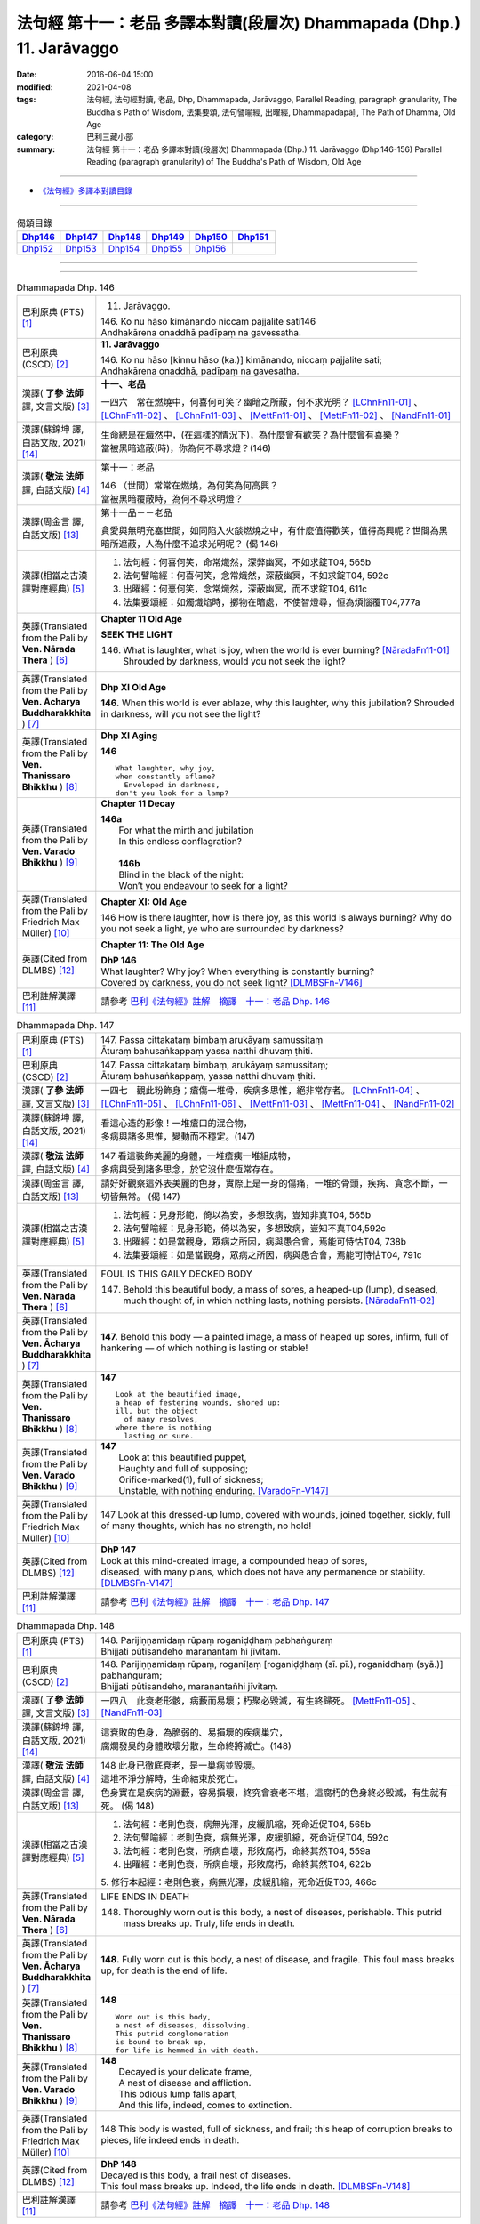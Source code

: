 ======================================================================
法句經 第十一：老品 多譯本對讀(段層次) Dhammapada (Dhp.) 11. Jarāvaggo
======================================================================

:date: 2016-06-04 15:00
:modified: 2021-04-08
:tags: 法句經, 法句經對讀, 老品, Dhp, Dhammapada, Jarāvaggo, 
       Parallel Reading, paragraph granularity, The Buddha's Path of Wisdom,
       法集要頌, 法句譬喻經, 出曜經, Dhammapadapāḷi, The Path of Dhamma, Old Age
:category: 巴利三藏小部
:summary: 法句經 第十一：老品 多譯本對讀(段層次) Dhammapada (Dhp.) 11. Jarāvaggo
          (Dhp.146-156)
          Parallel Reading (paragraph granularity) of The Buddha's Path of Wisdom, Old Age

--------------

- `《法句經》多譯本對讀目錄 <{filename}dhp-contrast-reading%zh.rst>`__

--------------

.. list-table:: 偈頌目錄
   :widths: 2 2 2 2 2 2
   :header-rows: 1

   * - Dhp146_
     - Dhp147_
     - Dhp148_
     - Dhp149_
     - Dhp150_
     - Dhp151_

   * - Dhp152_
     - Dhp153_
     - Dhp154_
     - Dhp155_
     - Dhp156_
     - 

--------------

.. raw:: html 

  本對讀包含下列數個版本，請自行勾選欲對讀之版本
  （感恩 <strong><a href="https://siongui.github.io/zh/pages/siong-ui-te.html">Siong-Ui Te 師兄</a></strong>
  提供程式支援）：
  
  <div id="option-contrast-reading"></div>

--------------

.. _Dhp146:

.. list-table:: Dhammapada Dhp. 146
   :widths: 15 75
   :header-rows: 0
   :class: contrast-reading-table

   * - 巴利原典 (PTS) [1]_
     - 11. Jarāvaggo. 
 
       | 146.  Ko nu hāso kimānando niccaṃ pajjalite sati146
       | Andhakārena onaddhā padīpaṃ na gavessatha. 

   * - 巴利原典 (CSCD) [2]_
     - **11. Jarāvaggo**

       | 146. Ko  nu hāso [kinnu hāso (ka.)] kimānando, niccaṃ pajjalite sati;
       | Andhakārena onaddhā, padīpaṃ na gavesatha.

   * - 漢譯( **了參 法師** 譯, 文言文版) [3]_
     - **十一、老品**

       一四六　常在燃燒中，何喜何可笑？幽暗之所蔽，何不求光明？ [LChnFn11-01]_ 、 [LChnFn11-02]_ 、 [LChnFn11-03]_ 、 [MettFn11-01]_ 、 [MettFn11-02]_ 、 [NandFn11-01]_

   * - 漢譯(蘇錦坤 譯, 白話文版, 2021) [14]_
     - | 生命總是在熾然中，(在這樣的情況下)，為什麼會有歡笑？為什麼會有喜樂？
       | 當被黑暗遮蔽(時)，你為何不尋求燈？(146)

   * - 漢譯( **敬法 法師** 譯, 白話文版) [4]_
     - 第十一：老品

       | 146 （世間）常常在燃燒，為何笑為何高興？
       | 當被黑暗覆蔽時，為何不尋求明燈？

   * - 漢譯(周金言 譯, 白話文版) [13]_
     - 第十一品－－老品

       貪愛與無明充塞世間，如同陷入火燄燃燒之中，有什麼值得歡笑，值得高興呢？世間為黑暗所遮蔽，人為什麼不追求光明呢？ (偈 146)

   * - 漢譯(相當之古漢譯對應經典) [5]_
     - 1. 法句經：何喜何笑，命常熾然，深弊幽冥，不如求錠T04, 565b
       2. 法句譬喻經：何喜何笑，念常熾然，深蔽幽冥，不如求錠T04, 592c
       3. 出曜經：何憙何笑，念常熾然，深蔽幽冥，而不求錠T04, 611c
       4. 法集要頌經：如燭熾焰時，擲物在暗處，不使智燈尋，恒為煩惱覆T04,777a

   * - 英譯(Translated from the Pali by **Ven. Nārada Thera** ) [6]_
     - **Chapter 11 Old Age**

       **SEEK THE LIGHT**

       146. What is laughter, what is joy, when the world is ever burning? [NāradaFn11-01]_ Shrouded by darkness, would you not seek the light?

   * - 英譯(Translated from the Pali by **Ven. Ācharya Buddharakkhita** ) [7]_
     - **Dhp XI Old Age**

       **146.** When this world is ever ablaze, why this laughter, why this jubilation? Shrouded in darkness, will you not see the light?

   * - 英譯(Translated from the Pali by **Ven. Thanissaro Bhikkhu** ) [8]_
     - **Dhp XI  Aging**
       
       **146** 
       ::
              
          What laughter, why joy,   
          when constantly aflame?   
            Enveloped in darkness,  
          don't you look for a lamp?

   * - 英譯(Translated from the Pali by **Ven. Varado Bhikkhu** ) [9]_
     - **Chapter 11 Decay**

       | **146a** 
       |  For what the mirth and jubilation 
       |  In this endless conflagration?  
       |
       |  **146b**  
       |  Blind in the black of the night:  
       |  Won’t you endeavour to seek for a light?
     
   * - 英譯(Translated from the Pali by Friedrich Max Müller) [10]_
     - **Chapter XI: Old Age**

       146 How is there laughter, how is there joy, as this world is always burning? Why do you not seek a light, ye who are surrounded by darkness?

   * - 英譯(Cited from DLMBS) [12]_
     - **Chapter 11: The Old Age**

       | **DhP 146** 
       | What laughter? Why joy? When everything is constantly burning? 
       | Covered by darkness, you do not seek light? [DLMBSFn-V146]_

   * - 巴利註解漢譯 [11]_
     - 請參考 `巴利《法句經》註解　摘譯　十一：老品 Dhp. 146 <{filename}../dhA/dhA-chap11%zh.rst#dhp146>`__

.. _Dhp147:

.. list-table:: Dhammapada Dhp. 147
   :widths: 15 75
   :header-rows: 0
   :class: contrast-reading-table

   * - 巴利原典 (PTS) [1]_
     - | 147. Passa cittakataṃ bimbaṃ arukāyaṃ samussitaṃ
       | Āturaṃ bahusaṅkappaṃ yassa natthi dhuvaṃ ṭhiti.

   * - 巴利原典 (CSCD) [2]_
     - | 147. Passa cittakataṃ bimbaṃ, arukāyaṃ samussitaṃ;
       | Āturaṃ bahusaṅkappaṃ, yassa natthi dhuvaṃ ṭhiti.

   * - 漢譯( **了參 法師** 譯, 文言文版) [3]_
     - 一四七　觀此粉飾身；瘡傷一堆骨，疾病多思惟，絕非常存者。 [LChnFn11-04]_ 、 [LChnFn11-05]_ 、 [LChnFn11-06]_ 、 [MettFn11-03]_ 、 [MettFn11-04]_ 、 [NandFn11-02]_

   * - 漢譯(蘇錦坤 譯, 白話文版, 2021) [14]_
     - | 看這心造的形像！一堆瘡口的混合物，
       | 多病與諸多思惟，變動而不穩定。(147)

   * - 漢譯( **敬法 法師** 譯, 白話文版) [4]_
     - | 147 看這裝飾美麗的身體，一堆瘡痍一堆組成物，
       | 多病與受到諸多思念，於它沒什麼恆常存在。

   * - 漢譯(周金言 譯, 白話文版) [13]_
     - 請好好觀察這外表美麗的色身，實際上是一身的傷痛，一堆的骨頭，疾病、貪念不斷，一切皆無常。 (偈 147)

   * - 漢譯(相當之古漢譯對應經典) [5]_
     - 1. 法句經：見身形範，倚以為安，多想致病，豈知非真T04, 565b
       2. 法句譬喻經：見身形範，倚以為安，多想致病，豈知不真T04,592c
       3. 出曜經：如是當觀身，眾病之所因，病與愚合會，焉能可恃怙T04, 738b
       4. 法集要頌經：如是當觀身，眾病之所因，病與愚合會，焉能可恃怙T04, 791c

   * - 英譯(Translated from the Pali by **Ven. Nārada Thera** ) [6]_
     - FOUL IS THIS GAILY DECKED BODY

       147. Behold this beautiful body, a mass of sores, a heaped-up (lump), diseased, much thought of, in which nothing lasts, nothing persists. [NāradaFn11-02]_

   * - 英譯(Translated from the Pali by **Ven. Ācharya Buddharakkhita** ) [7]_
     - **147.** Behold this body — a painted image, a mass of heaped up sores, infirm, full of hankering — of which nothing is lasting or stable!

   * - 英譯(Translated from the Pali by **Ven. Thanissaro Bhikkhu** ) [8]_
     - **147** 
       ::
              
          Look at the beautified image,   
          a heap of festering wounds, shored up:    
          ill, but the object   
            of many resolves, 
          where there is nothing    
            lasting or sure.

   * - 英譯(Translated from the Pali by **Ven. Varado Bhikkhu** ) [9]_
     - | **147** 
       |  Look at this beautified puppet, 
       |  Haughty and full of supposing;  
       |  Orifice-marked(1), full of sickness;  
       |  Unstable, with nothing enduring. [VaradoFn-V147]_
     
   * - 英譯(Translated from the Pali by Friedrich Max Müller) [10]_
     - 147 Look at this dressed-up lump, covered with wounds, joined together, sickly, full of many thoughts, which has no strength, no hold!

   * - 英譯(Cited from DLMBS) [12]_
     - | **DhP 147** 
       | Look at this mind-created image, a compounded heap of sores, 
       | diseased, with many plans, which does not have any permanence or stability. [DLMBSFn-V147]_

   * - 巴利註解漢譯 [11]_
     - 請參考 `巴利《法句經》註解　摘譯　十一：老品 Dhp. 147 <{filename}../dhA/dhA-chap11%zh.rst#dhp147>`__

.. _Dhp148:

.. list-table:: Dhammapada Dhp. 148
   :widths: 15 75
   :header-rows: 0
   :class: contrast-reading-table

   * - 巴利原典 (PTS) [1]_
     - | 148. Parijiṇṇamidaṃ rūpaṃ roganiḍḍhaṃ pabhaṅguraṃ
       | Bhijjati pūtisandeho maraṇantaṃ hi jīvitaṃ. 

   * - 巴利原典 (CSCD) [2]_
     - | 148. Parijiṇṇamidaṃ  rūpaṃ, roganīḷaṃ [roganiḍḍhaṃ (sī. pī.), roganiddhaṃ (syā.)] pabhaṅguraṃ;
       | Bhijjati pūtisandeho, maraṇantañhi jīvitaṃ.

   * - 漢譯( **了參 法師** 譯, 文言文版) [3]_
     - 一四八　此衰老形骸，病藪而易壞；朽聚必毀滅，有生終歸死。 [MettFn11-05]_ 、 [NandFn11-03]_

   * - 漢譯(蘇錦坤 譯, 白話文版, 2021) [14]_
     - | 這衰敗的色身，為脆弱的、易損壞的疾病巢穴，
       | 腐爛發臭的身體敗壞分散，生命終將滅亡。(148)

   * - 漢譯( **敬法 法師** 譯, 白話文版) [4]_
     - | 148 此身已徹底衰老，是一巢病並毀壞。
       | 這堆不淨分解時，生命結束於死亡。

   * - 漢譯(周金言 譯, 白話文版) [13]_
     - 色身實在是疾病的淵藪，容易損壞，終究會衰老不堪，這腐朽的色身終必毀滅，有生就有死。 (偈 148)

   * - 漢譯(相當之古漢譯對應經典) [5]_
     - 1. 法句經：老則色衰，病無光澤，皮緩肌縮，死命近促T04, 565b
       2. 法句譬喻經：老則色衰，病無光澤，皮緩肌縮，死命近促T04, 592c
       3. 法句經：老則色衰，所病自壞，形敗腐朽，命終其然T04, 559a
       4. 出曜經：老則色衰，所病自壞，形敗腐朽，命終其然T04, 622b

       | 5. 修行本起經：老則色衰，病無光澤，皮緩肌縮，死命近促T03, 466c

   * - 英譯(Translated from the Pali by **Ven. Nārada Thera** ) [6]_
     - LIFE ENDS IN DEATH

       148. Thoroughly worn out is this body, a nest of diseases, perishable. This putrid mass breaks up. Truly, life ends in death.

   * - 英譯(Translated from the Pali by **Ven. Ācharya Buddharakkhita** ) [7]_
     - **148.** Fully worn out is this body, a nest of disease, and fragile. This foul mass breaks up, for death is the end of life.

   * - 英譯(Translated from the Pali by **Ven. Thanissaro Bhikkhu** ) [8]_
     - **148** 
       ::
              
          Worn out is this body,    
          a nest of diseases, dissolving.   
          This putrid conglomeration    
          is bound to break up,   
          for life is hemmed in with death.

   * - 英譯(Translated from the Pali by **Ven. Varado Bhikkhu** ) [9]_
     - | **148** 
       |  Decayed is your delicate frame, 
       |  A nest of disease and affliction. 
       |  This odious lump falls apart, 
       |  And this life, indeed, comes to extinction.
     
   * - 英譯(Translated from the Pali by Friedrich Max Müller) [10]_
     - 148 This body is wasted, full of sickness, and frail; this heap of corruption breaks to pieces, life indeed ends in death.

   * - 英譯(Cited from DLMBS) [12]_
     - | **DhP 148** 
       | Decayed is this body, a frail nest of diseases. 
       | This foul mass breaks up. Indeed, the life ends in death. [DLMBSFn-V148]_

   * - 巴利註解漢譯 [11]_
     - 請參考 `巴利《法句經》註解　摘譯　十一：老品 Dhp. 148 <{filename}../dhA/dhA-chap11%zh.rst#dhp148>`__

.. _Dhp149:

.. list-table:: Dhammapada Dhp. 149
   :widths: 15 75
   :header-rows: 0
   :class: contrast-reading-table

   * - 巴利原典 (PTS) [1]_
     - | 149. Yānimāni apatthāni alāpūneva sārade
       | Kāpotakāni aṭṭhīni tāni disvāna kā rati. 

   * - 巴利原典 (CSCD) [2]_
     - | 149. Yānimāni  apatthāni [yānimāni apatthāni (sī. syā. pī.), yānimāni’paviddhāni (?)], alābūneva [alāpūneva (sī. syā. pī.)] sārade;
       | Kāpotakāni aṭṭhīni, tāni disvāna kā rati.

   * - 漢譯( **了參 法師** 譯, 文言文版) [3]_
     - 一四九　猶如葫盧瓜，散棄於秋季，骸骨如鴿色，觀此何可樂？ [NandFn11-04]_

   * - 漢譯(蘇錦坤 譯, 白話文版, 2021) [14]_
     - | 那些鴿色的骨頭，被丟棄如同秋天的葫蘆，
       | 見到這些，有何可愛戀的對象？(149)

   * - 漢譯( **敬法 法師** 譯, 白話文版) [4]_
     - | 149 這些白骨像秋天丟棄的葫蘆，
       | 見到它們又有什麼可喜的呢？

   * - 漢譯(周金言 譯, 白話文版) [13]_
     - 鴿色的人身骸骨，就像秋天散棄在地的葫蘆瓜，所以，何必貪戀色身呢？ (偈 149)

   * - 漢譯(相當之古漢譯對應經典) [5]_
     - 1. 法句經：身死神徒，如御棄車，肉消骨散，身何可怙T04, 565c
       2. 法句譬喻經：身死神徒，如御棄車，肉消骨散，身何可怙T04, 592c
       3. 出曜經：諸有形器，散在諸方，骨色如鴿，斯有何樂T04, 612a
       4. 法集要頌經：人身有形器，棄散在諸方，骸骨如鴿色，觀斯有何樂T04, 777a

   * - 英譯(Translated from the Pali by **Ven. Nārada Thera** ) [6]_
     - WHAT DELIGHT IN SEEING WHITE BONES?

       149. Like gourds cast away in autumn are these dove-hued bones. What pleasure is there in looking at them?

   * - 英譯(Translated from the Pali by **Ven. Ācharya Buddharakkhita** ) [7]_
     - **149.** These dove-colored bones are like gourds that lie scattered about in autumn. Having seen them, how can one seek delight?

   * - 英譯(Translated from the Pali by **Ven. Thanissaro Bhikkhu** ) [8]_
     - **149** 
       ::
              
          On seeing these bones   
            discarded 
          like gourds in the fall,    
            pigeon-gray:  
                   what delight?

   * - 英譯(Translated from the Pali by **Ven. Varado Bhikkhu** ) [9]_
     - | **149** 
       |  Your beloved’s grey bones, long-discarded,  
       |  Like slender white gourds from the harvest: 
       |  You wistfully view them with far-away eyes. 
       |  What is the pleasure in them you descry?
     
   * - 英譯(Translated from the Pali by Friedrich Max Müller) [10]_
     - 149 Those white bones, like gourds thrown away in the autumn, what pleasure is there in looking at them?

   * - 英譯(Cited from DLMBS) [12]_
     - | **DhP 149** 
       | Those gray bones, thrown away like pumpkins in fall. 
       | Seeing them, what love can there be? [DLMBSFn-V149]_

   * - 巴利註解漢譯 [11]_
     - 請參考 `巴利《法句經》註解　摘譯　十一：老品 Dhp. 149 <{filename}../dhA/dhA-chap11%zh.rst#dhp149>`__

.. _Dhp150:

.. list-table:: Dhammapada Dhp. 150
   :widths: 15 75
   :header-rows: 0
   :class: contrast-reading-table

   * - 巴利原典 (PTS) [1]_
     - | 150. Aṭṭhīnaṃ nagaraṃ kataṃ maṃsalohitalepanaṃ
       | Yattha jarā ca maccu ca māno makkho ca ohito.

   * - 巴利原典 (CSCD) [2]_
     - | 150. Aṭṭhīnaṃ nagaraṃ kataṃ, maṃsalohitalepanaṃ;
       | Yattha jarā ca maccu ca, māno makkho ca ohito.

   * - 漢譯( **了參 法師** 譯, 文言文版) [3]_
     - 一五０　此城骨所建，塗以血與肉，儲藏老與死，及慢並虛偽。 [LChnFn11-07]_ 、 [LChnFn11-08]_ 、 [MettFn11-06]_ 、 [MettFn11-07]_

   * - 漢譯(蘇錦坤 譯, 白話文版, 2021) [14]_
     - | 有一座城為骨頭塗上血、肉而建造的，
       | 裡面堆放著老、死、我慢與虛偽。(150)

   * - 漢譯( **敬法 法師** 譯, 白話文版) [4]_
     - | 150 此城以骨建，以血肉包裝；
       | 其中藏老死、我慢與藐視。

   * - 漢譯(周金言 譯, 白話文版) [13]_
     - 此城(色身) 為骨頭搭建而成，並塗上血與肉，其中充滿老死，驕慢與虛偽 [dhp-a-150-note]_ 。 (偈 150)

   * - 漢譯(相當之古漢譯對應經典) [5]_
     - 1. 法句經：身為如城，骨幹肉塗，生至老死，但藏恚慢T04, 565c
       2. 出曜經：骨幹以為城，肉血而塗之，根門盡開張，結賊得縱逸T04, 706b
       3. 法集要頌經：骨幹以為城，肉血而塗飾，門根盡開張，結賊得縱逸T04,785b

       | 4. 根本說一切有部毘奈耶雜事：身城骨牆壁，血肉作塗泥，畫綵貪瞋癡，隨處而莊飾。可惡骨身城，血肉相連合，常被惡知識，內外苦相煎T24, 260b
       | 5. 瑜伽師地論：有城骨為牆，筋肉而塗飾，其中有貪恚，慢覆所任持T30, 383a

   * - 英譯(Translated from the Pali by **Ven. Nārada Thera** ) [6]_
     - THIS BODY IS COMPOSED OF FLESH AND BLOOD

       150. Of bones is (this) city made, plastered with flesh and blood. Herein are stored decay, death, conceit, and detraction.

   * - 英譯(Translated from the Pali by **Ven. Ācharya Buddharakkhita** ) [7]_
     - **150.** This city (body) is built of bones, plastered with flesh and blood; within are decay and death, pride and jealousy.

   * - 英譯(Translated from the Pali by **Ven. Thanissaro Bhikkhu** ) [8]_
     - **150** 
       ::
              
          A city made of bones,   
          plastered over with flesh & blood,    
          whose hidden treasures are:   
            pride & contempt, 
            aging & death.

   * - 英譯(Translated from the Pali by **Ven. Varado Bhikkhu** ) [9]_
     - | **150** 
       |  Of bones is this citadel made;  
       |  With meat and with blood it is swathed; 
       |  Senescence and death wait inside –  
       |  And vilification and pride.
     
   * - 英譯(Translated from the Pali by Friedrich Max Müller) [10]_
     - 150 After a stronghold has been made of the bones, it is covered with flesh and blood, and there dwell in it old age and death, pride and deceit.

   * - 英譯(Cited from DLMBS) [12]_
     - | **DhP 150** 
       | There is a city made of bones, plastered with flesh and blood, 
       | where there are deposited old age, death, conceit and hypocrisy. [DLMBSFn-V150]_

   * - 巴利註解漢譯 [11]_
     - 請參考 `巴利《法句經》註解　摘譯　十一：老品 Dhp. 150 <{filename}../dhA/dhA-chap11%zh.rst#dhp150>`__

.. _Dhp151:

.. list-table:: Dhammapada Dhp. 151
   :widths: 15 75
   :header-rows: 0
   :class: contrast-reading-table

   * - 巴利原典 (PTS) [1]_
     - | 151. Jīranti ve rāja rathā sucittā
       | Atho sarīrampi jaraṃ upeti. 
       | Satañca dhammo na jaraṃ upeti
       | Santo have sabbhi pavedayanti. 

   * - 巴利原典 (CSCD) [2]_
     - | 151. Jīranti ve rājarathā sucittā, atho sarīrampi jaraṃ upeti;
       | Satañca dhammo na jaraṃ upeti, santo have sabbhi pavedayanti.

   * - 漢譯( **了參 法師** 譯, 文言文版) [3]_
     - 一五一　盛飾王車亦必朽，此身老邁當亦爾。唯善人法不老朽，善人傳示於善人。 [LChnFn11-09]_ 、 [MettFn11-08]_ 、 [NandFn11-05]_

   * - 漢譯(蘇錦坤 譯, 白話文版, 2021) [14]_
     - | 華麗的王車會朽壞，身體也會變得衰老，
       | 但是，善人所教的法不會腐朽，(這是)善人互相教導(的法)。(151)

   * - 漢譯( **敬法 法師** 譯, 白話文版) [4]_
     - | 151 莊嚴的王車亦終須損壞，人體也一樣會變得衰老，
       | 然而善人之法不會老化，眾善人的確會互相說示。 [CFFn11-01]_

   * - 漢譯(周金言 譯, 白話文版) [13]_
     - 即使王室華麗的車也會腐朽，色身也難免衰老，而善法永不衰老，聖者 [dhp-a-151-note]_ 如是說 [dhp-a-151-note2]_ 。 (偈 151)

   * - 漢譯(相當之古漢譯對應經典) [5]_
     - 1. 法句經：老則形變，喻如故車，法能除苦，宜以力學T04, 565c
       2. 出曜經：老則形變，喻如故車，法能除苦，宜以力學T04, 620b
       3. 法集要頌經：如囚被繫縛，所欲無能益，亦如朽故車，不久見破壞T04,777c

       | 4. 雜阿含經：王所乘寶車，終歸有朽壞，此身亦復然，遷移會歸老。唯如來正法，無有衰老相，稟斯正法者，永到安隱處T02, 340a
       | 5. 別譯雜阿含經：王車嚴飾盛，莊挍甚奇妙，久故色毀敗，如身必歸老，實法無衰老，展轉相付故T02, 397a
       | 6. 修行本起經：老則形變，喻如故車，法能除苦，宜以力學T03, 466c
       | 7. 菩薩所集論：此王車朽敗，身亦如是朽，真法不朽敗，於己而平均T28, 801c

   * - 英譯(Translated from the Pali by **Ven. Nārada Thera** ) [6]_
     - RIGHTEOUSNESS DOES NOT WEAR AWAY

       151. Even ornamented royal chariots wear out. So too the body reaches old age. But the Dhamma [NāradaFn11-03]_ of the Good grows not old. Thus do the Good reveal it among the Good. [NāradaFn11-04]_ 

   * - 英譯(Translated from the Pali by **Ven. Ācharya Buddharakkhita** ) [7]_
     - **151.** Even gorgeous royal chariots wear out, and indeed this body too wears out. But the Dhamma of the Good does not age; thus the Good make it known to the good.

   * - 英譯(Translated from the Pali by **Ven. Thanissaro Bhikkhu** ) [8]_
     - **151** 
       ::
              
          Even royal chariots   
          well-embellished    
          get run down,   
          and so does the body    
          succumb to old age.   
          But the Dhamma of the good    
          doesn't succumb to old age:   
          the good let the civilized know.

   * - 英譯(Translated from the Pali by **Ven. Varado Bhikkhu** ) [9]_
     - | **151** 
       |  The state royal coaches decay:  
       |  The body to old age approaches. 
       |  The virtue of Dhamma does not waste away; 
       |  The calmed make this known to the righteous.
     
   * - 英譯(Translated from the Pali by Friedrich Max Müller) [10]_
     - 151 The brilliant chariots of kings are destroyed, the body also approaches destruction, but the virtue of good people never approaches destruction,--thus do the good say to the good.

   * - 英譯(Cited from DLMBS) [12]_
     - | **DhP 151** 
       | Beautiful king's chariots wear out. And also the body gets old. 
       | But the teaching of the good ones does not get old. The good ones teach it to each other. [DLMBSFn-V151]_

   * - 巴利註解漢譯 [11]_
     - 請參考 `巴利《法句經》註解　摘譯　十一：老品 Dhp. 151 <{filename}../dhA/dhA-chap11%zh.rst#dhp151>`__

.. _Dhp152:

.. list-table:: Dhammapada Dhp. 152
   :widths: 15 75
   :header-rows: 0
   :class: contrast-reading-table

   * - 巴利原典 (PTS) [1]_
     - | 152. Appassutāyaṃ puriso balivaddo'va jīrati
       | Maṃsāni tassa vaḍḍhanti paññā tassa na vaḍḍhati.

   * - 巴利原典 (CSCD) [2]_
     - | 152. Appassutāyaṃ puriso, balibaddhova [balivaddova (sī. syā. pī.)] jīrati;
       | Maṃsāni tassa vaḍḍhanti, paññā tassa na vaḍḍhati.

   * - 漢譯( **了參 法師** 譯, 文言文版) [3]_
     - 一五二　寡聞之（愚）人，生長如牡牛，唯增長筋肉，而不增智慧。 [NandFn11-06]_

   * - 漢譯(蘇錦坤 譯, 白話文版, 2021) [14]_
     - | 不學的人如牛老去，
       | 只長肉而不長智慧。(152)

   * - 漢譯( **敬法 法師** 譯, 白話文版) [4]_
     - | 152 這個少聞之人，如公牛般長大，
       | 他的肌肉增長，其智慧不增長。

   * - 漢譯(周金言 譯, 白話文版) [13]_
     - 寡聞的人如同牡牛，只有筋肉滋生，智慧卻不增長。 (偈 152)

   * - 漢譯(相當之古漢譯對應經典) [5]_
     - 1. 法句經：人之無聞，老若特牛，但長肌肥，無有智慧T04, 565c
       2. 法句譬喻經：人之無聞，老如特牛，但長肌肥，無有智慧T04, 598b

       | 3. 雜阿含經063何用巨大身，多肉而無慧？此賢勝智慧，則為上士夫。

   * - 英譯(Translated from the Pali by **Ven. Nārada Thera** ) [6]_
     - ONE WITH LITTLE LEARNING LACKS WISDOM

       152. The man of little learning grows old like the ox. His muscles grow; his wisdom grows not.

   * - 英譯(Translated from the Pali by **Ven. Ācharya Buddharakkhita** ) [7]_
     - **152.** The man of little learning grows old like a bull. He grows only in bulk, but, his wisdom does not grow.

   * - 英譯(Translated from the Pali by **Ven. Thanissaro Bhikkhu** ) [8]_
     - **152** [ThaniSFn-V152]_
       ::
              
          This unlistening man    
          matures like an ox.   
          His muscles develop,    
          his discernment     not.

   * - 英譯(Translated from the Pali by **Ven. Varado Bhikkhu** ) [9]_
     - | **152** 
       |  The man of small learning matures like an ox: 
       |  His body develops, his wisdom does not.
     
   * - 英譯(Translated from the Pali by Friedrich Max Müller) [10]_
     - 152 A man who has learnt little, grows old like an ox; his flesh grows, but his knowledge does not grow.

   * - 英譯(Cited from DLMBS) [12]_
     - | **DhP 152** 
       | The person without learning grows old like an ox. 
       | His flesh grows; his wisdom does not. [DLMBSFn-V152]_

   * - 巴利註解漢譯 [11]_
     - 請參考 `巴利《法句經》註解　摘譯　十一：老品 Dhp. 152 <{filename}../dhA/dhA-chap11%zh.rst#dhp152>`__

.. _Dhp153:

.. list-table:: Dhammapada Dhp. 153
   :widths: 15 75
   :header-rows: 0
   :class: contrast-reading-table

   * - 巴利原典 (PTS) [1]_
     - | 153. Anekajāti saṃsāraṃ sandhāvissaṃ anibbisaṃ
       | Gahakārakaṃ gavesanto dukkhā jāti punappunaṃ.

   * - 巴利原典 (CSCD) [2]_
     - | 153. Anekajātisaṃsāraṃ , sandhāvissaṃ anibbisaṃ;
       | Gahakāraṃ [gahakārakaṃ (sī. syā. pī.)] gavesanto, dukkhā jāti punappunaṃ.

   * - 漢譯( **了參 法師** 譯, 文言文版) [3]_
     - 一五三　**經多生輪迴，尋求造屋者，但未得見之，痛苦再再生。** [LChnFn11-10]_ 、 [LChnFn11-11]_ 、 [MettFn11-09]_ 、 [NandFn11-07]_

   * - 漢譯(蘇錦坤 譯, 白話文版, 2021) [14]_
     - | 經歷了多次生死輪迴，我尋找造屋者，
       | 卻未找到，生死輪迴極為痛苦。(153)

   * - 漢譯( **敬法 法師** 譯, 白話文版) [4]_
     - | 153 在生死輪迴當中，我尋找了許多世
       | 卻找不到造屋者，一再投生的確苦。

   * - 漢譯(周金言 譯, 白話文版) [13]_
     - 多生以來，我（佛陀本人）在輪迴中尋找，但找不到建造此屋舍的人 [dhp-a-153-note]_ ，不斷的輪迴實在苦啊！ (偈 153) 
   
       造作屋舍的人啊！我已經找到你了！不要再造作屋舍了(不要再輪迴了)！我（佛陀）所有的椽（一切煩惱欲望）都已經毀壞，所有的棟樑（無明）都已經摧毀了，我已經證得非緣起法的涅槃了，一切貪愛都已經滅除了。 (偈 154)

   * - 漢譯(相當之古漢譯對應經典) [5]_
     - 1. 法句經：生死無聊，往來艱難，意猗貪身，生苦無端T04, 565,c
       2. 法句譬喻經：生死無聊，往來艱難，意倚貪身，更苦無端T04, 598b
       3. 出曜經：生死無有量，往來無端緒，求於屋舍者，數數受胞胎T04, 759b
       4. 法集要頌經：生死無有量，往來無端緒，求於屋舍者，數數受胞胎T04,795b

       | 5. 增壹阿含經：生死無數劫，流轉不可計，各各求所安，數數受苦惱T02,597a
       | 6. 善見律：流轉非一生，走去無厭足，正覓屋住處，更生生辛苦T24,675c

   * - 英譯(Translated from the Pali by **Ven. Nārada Thera** ) [6]_
     - CRAVING IS THE BUILDER OF THIS HOUSE

       153. Through many a birth I wandered in saṃsāra, [NāradaFn11-05]_ seeking, but not finding, the builder of the house. Sorrowful is it to be born again and again.

   * - 英譯(Translated from the Pali by **Ven. Ācharya Buddharakkhita** ) [7]_
     - **153.** Through many a birth in samsara have I wandered in vain, seeking the builder of this house (of life). Repeated birth is indeed suffering!

   * - 英譯(Translated from the Pali by **Ven. Thanissaro Bhikkhu** ) [8]_
     - **153-154** [ThaniSFn-V153-154]_
       ::
              
          Through the round of many births I roamed   
            without reward, 
            without rest, 
          seeking the house-builder.    
            Painful is birth  
            again & again.  
              
          House-builder, you're seen!   
          You will not build a house again.   
          All your rafters broken,    
          the ridge pole dismantled,    
          immersed in dismantling, the mind   
          has attained to the end of craving.

   * - 英譯(Translated from the Pali by **Ven. Varado Bhikkhu** ) [9]_
     - | **153 & 154** 
       |  
       |  For lifetimes untold  
       |  Through samsara I’ve roamed 
       |  For the housebuilder seeking  
       |  But failing to meet him.  
       |    
       |  How great is the pain 
       |  Ever new births to gain!  
       |    
       |  But now, builder, you’re met; 
       |  No more homes you’ll erect. 
       |  For the rafters are fractured,  
       |  The ridgepole is shattered. 
       |    
       |  My mind, in forsaking 
       |  Conditioned causation,  
       |  Through craving’s destruction,  
       |  Has reached liberation.
     
   * - 英譯(Translated from the Pali by Friedrich Max Müller) [10]_
     - 153, 154. Looking for the maker of this tabernacle, I shall have to run through a course of many births, so long as I do not find (him); and painful is birth again and again. But now, maker of the tabernacle, thou hast been seen; thou shalt not make up this tabernacle again. All thy rafters are broken, thy ridge-pole is sundered; the mind, approaching the Eternal (visankhara, nirvana), has attained to the extinction of all desires.

   * - 英譯(Cited from DLMBS) [12]_
     - | **DhP 153** 
       | Through many rounds of rebirth have I ran, looking for the house-builder, 
       | but not finding him. Painful is repeated rebirth. [DLMBSFn-V153]_

   * - 巴利註解漢譯 [11]_
     - 請參考 `巴利《法句經》註解　摘譯　十一：老品 Dhp. 153 <{filename}../dhA/dhA-chap11%zh.rst#dhp153>`__

.. _Dhp154:

.. list-table:: Dhammapada Dhp. 154
   :widths: 15 75
   :header-rows: 0
   :class: contrast-reading-table

   * - 巴利原典 (PTS) [1]_
     - | 154. Gahakāraka diṭṭho'si puna gehaṃ na kāhasi
       | Sabbā te phāsukā bhaggā gahakauṭaṃ visaṅkhitaṃ
       | Visaṅkhāragataṃ cittaṃ taṇhānaṃ khayamajjhagā.

   * - 巴利原典 (CSCD) [2]_
     - | 154. Gahakāraka diṭṭhosi, puna gehaṃ na kāhasi;
       | Sabbā  te phāsukā bhaggā, gahakūṭaṃ visaṅkhataṃ;
       | Visaṅkhāragataṃ cittaṃ, taṇhānaṃ khayamajjhagā.

   * - 漢譯( **了參 法師** 譯, 文言文版) [3]_
     - 一五四　**已見造屋者！不再造於屋。椽桷皆毀壞，棟梁亦摧折。我既證無為，一切愛盡滅。**  [LChnFn11-12]_ 、 [LChnFn11-13]_ 、 [LChnFn11-14]_ 、 [LChnFn11-15]_ 、 [NandFn11-08]_ 、 [LChnFn11-16]_ 、 [MettFn11-10]_ 、 [MettFn11-11]_ 、 [MettFn11-12]_ 、 [NandFn11-07]_

   * - 漢譯(蘇錦坤 譯, 白話文版, 2021) [14]_
     - | 造屋者，你被看到了！你將無法再造屋舍了，
       | 屋頂支架已斷裂，屋頂已壞損，
       | 我心趨向涅槃，我已經達到貪欲的終點。(154)

   * - 漢譯( **敬法 法師** 譯, 白話文版) [4]_
     - | 154 造屋者你已被見！你已不能再造屋。
       | 你所有的椽已斷，你的橫梁已粉碎。
       | 我心已證無為法，已經達到愛盡毀。 [CFFn11-02]_

   * - 漢譯(周金言 譯, 白話文版) [13]_
     - 多生以來，我（佛陀本人）在輪迴中尋找，但找不到建造此屋舍的人 [dhp-a-153-note]_ ， 不斷的輪迴實在苦啊！ (偈 153) 
   
       造作屋舍的人啊！我已經找到你了！不要再造作屋舍了(不要再輪迴了)！我（佛陀）所有的椽（一切煩惱欲望）都已經毀壞，所有的棟樑（無明）都已經摧毀了，我已經證得非緣起法的涅槃了，一切貪愛都已經滅除了。 (偈 154)

   * - 漢譯(相當之古漢譯對應經典) [5]_
     - 1. 出曜經：以觀此屋，更不造舍，梁棧已壞，臺閣摧折T04,759b
       2. 出曜經：心已離行，中間已滅，心為輕躁，難持難護T04, 759b
       3. 法集要頌經：以觀此居屋，更不造諸舍，梁棧看已壞，臺閣則摧折T04, 795b
       4. 法句經：慧以見苦，是故棄身，滅意斷行，愛盡無生T04, 565c
       5. 法句譬喻經：慧人見苦，是以弃身，滅意斷欲，愛盡無生T04, 598b

       | 6. 增壹阿含經：設復見身已，意欲造舍宅，一切支節壞，形體不得全。心已離諸行，愛著永無餘，更不受此形，長樂涅槃中T02, 597b
       | 7. 善見律毘婆沙：今已見汝屋，不復更作屋，一切脊肋骨，碎折不復生。心已離煩惱，愛盡至涅槃T24, 675c
       | 8. 菩薩所集論：我已見屋室，更不起愛著，汝盡脇勒摧，屋舍皆壞敗T28,803a

   * - 英譯(Translated from the Pali by **Ven. Nārada Thera** ) [6]_
     - 154. O house-builder! Thou art seen. Thou shalt build no house again. All thy rafters are broken. Thy ridge-pole is shattered. My mind has attained the unconditioned. Achieved is the end of craving.

   * - 英譯(Translated from the Pali by **Ven. Ācharya Buddharakkhita** ) [7]_
     - **154.** O house-builder, you are seen! You will not build this house again. For your rafters are broken and your ridgepole shattered. My mind has reached the Unconditioned; I have attained the destruction of craving. [BudRkFn-v153-154]_

   * - 英譯(Translated from the Pali by **Ven. Thanissaro Bhikkhu** ) [8]_
     - **153-154** [ThaniSFn-V153-154]_
       ::
              
          Through the round of many births I roamed   
            without reward, 
            without rest, 
          seeking the house-builder.    
            Painful is birth  
            again & again.  
              
          House-builder, you're seen!   
          You will not build a house again.   
          All your rafters broken,    
          the ridge pole dismantled,    
          immersed in dismantling, the mind   
          has attained to the end of craving.

   * - 英譯(Translated from the Pali by **Ven. Varado Bhikkhu** ) [9]_
     - | **153 & 154** 
       |  
       |  For lifetimes untold  
       |  Through samsara I’ve roamed 
       |  For the housebuilder seeking  
       |  But failing to meet him.  
       |    
       |  How great is the pain 
       |  Ever new births to gain!  
       |    
       |  But now, builder, you’re met; 
       |  No more homes you’ll erect. 
       |  For the rafters are fractured,  
       |  The ridgepole is shattered. 
       |    
       |  My mind, in forsaking 
       |  Conditioned causation,  
       |  Through craving’s destruction,  
       |  Has reached liberation.
     
   * - 英譯(Translated from the Pali by Friedrich Max Müller) [10]_
     - 153, 154. Looking for the maker of this tabernacle, I shall have to run through a course of many births, so long as I do not find (him); and painful is birth again and again. But now, maker of the tabernacle, thou hast been seen; thou shalt not make up this tabernacle again. All thy rafters are broken, thy ridge-pole is sundered; the mind, approaching the Eternal (visankhara, nirvana), has attained to the extinction of all desires.

   * - 英譯(Cited from DLMBS) [12]_
     - | **DhP 154** 
       | Oh, house-builder, you are seen! You will not build this house again! 
       | All your ribs are broken; the roof is destroyed. 
       | My mind is dissolute; I have attained the end of all cravings. [DLMBSFn-V154]_

   * - 巴利註解漢譯 [11]_
     - 請參考 `巴利《法句經》註解　摘譯　十一：老品 Dhp. 154 <{filename}../dhA/dhA-chap11%zh.rst#dhp154>`__

.. _Dhp155:

.. list-table:: Dhammapada Dhp. 155
   :widths: 15 75
   :header-rows: 0
   :class: contrast-reading-table

   * - 巴利原典 (PTS) [1]_
     - | 155. Acaritvā brahmacariyaṃ aladdhā yobbane dhanaṃ
       | Jiṇṇakoñcā, va jhāyanti khīṇamaccheva pallale.

   * - 巴利原典 (CSCD) [2]_
     - | 155. Acaritvā brahmacariyaṃ, aladdhā yobbane dhanaṃ;
       | Jiṇṇakoñcāva jhāyanti, khīṇamaccheva pallale.

   * - 漢譯( **了參 法師** 譯, 文言文版) [3]_
     - 一五五　少壯不得財，並不修梵行，如池邊老鷺，無魚而萎滅。 [MettFn11-13]_、 [MettFn11-14]_

   * - 漢譯(蘇錦坤 譯, 白話文版, 2021) [14]_
     - | 既不修習梵行，年輕時又未取得財富，
       | 他們像老鸕鶿守候著無魚的池沼。(155)

   * - 漢譯( **敬法 法師** 譯, 白話文版) [4]_
     - | 155 少壯時不修梵行，也沒有賺取財富；
       | 他們像衰老的鷺，在無魚的池等死。

   * - 漢譯(周金言 譯, 白話文版) [13]_
     - 年輕的時候不修梵行，不儲存生活資糧的人，像池塘邊捕不到魚的老鷺，憔悴終老。 (偈155) 

       年輕的時候既不修梵行，又不為生活預存資糧的人，就像破損的弓，徒然悲歎過去。 (偈156)

   * - 漢譯(相當之古漢譯對應經典) [5]_
     - 1. 法句經：不修梵行，又不富財，老如白鷺，守伺空池T04, 565c
       2. 法句譬喻經：不修梵行，又不富財，老如白鵠，守斯空池T04, 593a
       3. 出曜經：不修梵行，少不積財，如鶴在池，守故何益T04, 707a
       4. 法集要頌經：少不修梵行，至老不積財，鴛鴦守空池，守故有何益T04, 785c

       | 5. 雜阿含經：不修於梵行，不得年少財，猶如老鵠鳥，守死於空池T02, 310a
       | 6. 別譯雜阿含：少不修梵行，亦不聚財寶，猶如老鸛雀，棲止守空池T02,403b
       | 7. 大毘婆沙論：少不修梵行，喪失聖財寶，今如二老鶴，共守一枯池T27, 660a

   * - 英譯(Translated from the Pali by **Ven. Nārada Thera** ) [6]_
     - THEY REPENT WHO DO NOT PROGRESS MATERIALLY AND SPIRITUALLY

       155. They who have not led the Holy Life, who in youth have not acquired wealth, pine away like old herons at a pond without fish. 

   * - 英譯(Translated from the Pali by **Ven. Ācharya Buddharakkhita** ) [7]_
     - **155.** Those who in youth have not led the holy life, or have failed to acquire wealth, languish like old cranes in the pond without fish.

   * - 英譯(Translated from the Pali by **Ven. Thanissaro Bhikkhu** ) [8]_
     - **155-156** 
       ::
              
          Neither living the chaste life    
          nor gaining wealth in their youth,    
          they waste away like old herons   
          in a dried-up lake    
          depleted of fish.   
              
          Neither living the chaste life    
          nor gaining wealth in their youth,    
          they lie around,    
          misfired from the bow,    
          sighing over old times.

   * - 英譯(Translated from the Pali by **Ven. Varado Bhikkhu** ) [9]_
     - | **155** 
       |  The old who, in their youth, neither took on the holy-life, nor made any savings, brood like old herons beside a fished-out lake.
     
   * - 英譯(Translated from the Pali by Friedrich Max Müller) [10]_
     - 155 Men who have not observed proper discipline, and have not gained treasure in their youth, perish like old herons in a lake without fish.

   * - 英譯(Cited from DLMBS) [12]_
     - | **DhP 155** 
       | Those, who have not led the holy life, and have not obtained wealth while young, 
       | ponder just like old herons in the lake without fish. [DLMBSFn-V155]_

   * - 巴利註解漢譯 [11]_
     - 請參考 `巴利《法句經》註解　摘譯　十一：老品 Dhp. 155 <{filename}../dhA/dhA-chap11%zh.rst#dhp155>`__

.. _Dhp156:

.. list-table:: Dhammapada Dhp. 156
   :widths: 15 75
   :header-rows: 0
   :class: contrast-reading-table

   * - 巴利原典 (PTS) [1]_
     - | 156. Acaritvā brahmacariyaṃ aladdhā yobbane dhanaṃ
       | Senti cāpā'tikhittā'va purāṇāni anutthunaṃ.
       | 
       
       Jarāvaggo ekādasamo. 

   * - 巴利原典 (CSCD) [2]_
     - | 156. Acaritvā  brahmacariyaṃ, aladdhā yobbane dhanaṃ;
       | Senti cāpātikhīṇāva, purāṇāni anutthunaṃ.

       **Jarāvaggo ekādasamo niṭṭhito.**

   * - 漢譯( **了參 法師** 譯, 文言文版) [3]_
     - 一五六　少壯不得財，並不修梵行，臥如破折弓，悲歎於過去。 [MettFn11-14]_

       **老品第十一竟**

   * - 漢譯(蘇錦坤 譯, 白話文版, 2021) [14]_
     - | 既不修習梵行，年輕時又未取得財富，
       | 他們躺臥著悲嘆過去，如同箭射出(不回)。(156)

   * - 漢譯( **敬法 法師** 譯, 白話文版) [4]_
     - | 156 少壯時不修梵行，也沒有賺取財富；
       | 猶如破弓躺在地，悲嘆種種的過去。
       | 

       **老品第十一完畢**

   * - 漢譯(周金言 譯, 白話文版) [13]_
     - 年輕的時候不修梵行，不儲存生活資糧的人，像池塘邊捕不到魚的老鷺，憔悴終老。 (偈155) 

       年輕的時候既不修梵行，又不為生活預存資糧的人，就像破損的弓，徒然悲歎過去。 (偈156)

   * - 漢譯(相當之古漢譯對應經典) [5]_
     - 1. 法句經：既不守戒，又不積財，老羸氣竭，思故何逮T04, 565c
       2. 法句譬喻經：既不守戒，又不積財，老羸氣竭，思故何逮T04, 593a
       3. 雜阿含經：不行梵行故，不得年少財，思惟古昔事，眠地如曲弓T02, 310a
       4. 出曜經：不修梵行，少不積財，愚者睡眠，守故不造T04, 706c
       5. 法集要頌經：少不修梵行，至老不積財，愚癡樂睡眠，由己不修善T04, 785c

       | 6. 別譯雜阿含：不修於梵行，壯不聚財寶，念壯所好樂，住立如曲弓T02,403b

   * - 英譯(Translated from the Pali by **Ven. Nārada Thera** ) [6]_
     - 156. They who have not led the Holy Life; who in youth have not acquired wealth, lie like worn-out bows, sighing after the past.

   * - 英譯(Translated from the Pali by **Ven. Ācharya Buddharakkhita** ) [7]_
     - **156.** Those who in youth have not lead the holy life, or have failed to acquire wealth, lie sighing over the past, like worn out arrows (shot from) a bow.

   * - 英譯(Translated from the Pali by **Ven. Thanissaro Bhikkhu** ) [8]_
     - **155-156** 
       ::
              
          Neither living the chaste life    
          nor gaining wealth in their youth,    
          they waste away like old herons   
          in a dried-up lake    
          depleted of fish.   
              
          Neither living the chaste life    
          nor gaining wealth in their youth,    
          they lie around,    
          misfired from the bow,    
          sighing over old times.

   * - 英譯(Translated from the Pali by **Ven. Varado Bhikkhu** ) [9]_
     - | **156** 
       |  The old who, in their youth, neither took on the holy-life, nor made any savings, lie on their backs lamenting the past, like misfired arrows. 
     
   * - 英譯(Translated from the Pali by Friedrich Max Müller) [10]_
     - 156 Men who have not observed proper discipline, and have not gained treasure in their youth, lie, like broken bows, sighing after the past.

   * - 英譯(Cited from DLMBS) [12]_
     - | **DhP 156** 
       | Those, who have not led the holy life, and have not obtained wealth while young, 
       | lie just like arrows shot from a bow, moaning over the past. [DLMBSFn-V156]_

   * - 巴利註解漢譯 [11]_
     - 請參考 `巴利《法句經》註解　摘譯　十一：老品 Dhp. 156 <{filename}../dhA/dhA-chap11%zh.rst#dhp156>`__

--------------

備註：
------

.. [1] 〔註001〕　 `巴利原典 (PTS) Dhammapadapāḷi <Dhp-PTS.html>`__ 乃參考 `Access to Insight <http://www.accesstoinsight.org/>`__ → `Tipitaka <http://www.accesstoinsight.org/tipitaka/index.html>`__ : → `Dhp <http://www.accesstoinsight.org/tipitaka/kn/dhp/index.html>`__ → `{Dhp 1-20} <http://www.accesstoinsight.org/tipitaka/sltp/Dhp_utf8.html#v.1>`__ ( `Dhp <http://www.accesstoinsight.org/tipitaka/sltp/Dhp_utf8.html>`__ ; `Dhp 21-32 <http://www.accesstoinsight.org/tipitaka/sltp/Dhp_utf8.html#v.21>`__ ; `Dhp 33-43 <http://www.accesstoinsight.org/tipitaka/sltp/Dhp_utf8.html#v.33>`__ , etc..）

.. [2] 〔註002〕　 `巴利原典 (CSCD) Dhammapadapāḷi 乃參考 `【國際內觀中心】(Vipassana Meditation <http://www.dhamma.org/>`__ (As Taught By S.N. Goenka in the tradition of Sayagyi U Ba Khin)所發行之《第六次結集》(巴利大藏經) CSCD ( `Chaṭṭha Saṅgāyana <http://www.tipitaka.org/chattha>`__ CD)。網路版原始出處(original)請參考： `The Pāḷi Tipitaka (http://www.tipitaka.org/) <http://www.tipitaka.org/>`__ (請於左邊選單“Tipiṭaka Scripts”中選 `Roman → Web <http://www.tipitaka.org/romn/>`__ → Tipiṭaka (Mūla) → Suttapiṭaka → Khuddakanikāya → Dhammapadapāḷi → `1. Yamakavaggo <http://www.tipitaka.org/romn/cscd/s0502m.mul0.xml>`__ (2. `Appamādavaggo <http://www.tipitaka.org/romn/cscd/s0502m.mul1.xml>`__ , 3. `Cittavaggo <http://www.tipitaka.org/romn/cscd/s0502m.mul2.xml>`__ , etc..)。]

.. [3] 〔註003〕　本譯文請參考： `文言文版 <{filename}../dhp-Ven-L-C/dhp-Ven-L-C%zh.rst>`__ ( **了參 法師** 譯，台北市：圓明出版社，1991。) 另參： 

       一、 Dhammapada 法句經(中英對照) -- English translated by **Ven. Ācharya Buddharakkhita** ; Chinese translated by Yeh chun(葉均); Chinese commented by **Ven. Bhikkhu Metta(明法比丘)** 〔 **Ven. Ācharya Buddharakkhita** ( **佛護 尊者** ) 英譯; **了參 法師(葉均)** 譯; **明法比丘** 註（增加許多濃縮的故事）〕： `PDF <{filename}/extra/pdf/ec-dhp.pdf>`__ 、 `DOC <{filename}/extra/doc/ec-dhp.doc>`__ ； `DOC (Foreign1 字型) <{filename}/extra/doc/ec-dhp-f1.doc>`__ 。

       二、 法句經 Dhammapada (Pāḷi-Chinese 巴漢對照)-- 漢譯： **了參 法師(葉均)** ；　單字注解：廖文燦；　注解： **尊者　明法比丘** ；`PDF <{filename}/extra/pdf/pc-Dhammapada.pdf>`__ 、 `DOC <{filename}/extra/doc/pc-Dhammapada.doc>`__ ； `DOC (Foreign1 字型) <{filename}/extra/doc/pc-Dhammapada-f1.doc>`__

.. [4] 〔註004〕　本譯文請參考： `白話文版 <{filename}../dhp-Ven-C-F/dhp-Ven-C-F%zh.rst>`__ ， **敬法 法師** 譯，第二修訂版 2015，`pdf <{filename}/extra/pdf/Dhp-Ven-c-f-Ver2-PaHan.pdf>`__ ，`原始出處，直接下載 pdf <http://www.tusitainternational.net/pdf/%E6%B3%95%E5%8F%A5%E7%B6%93%E2%80%94%E2%80%94%E5%B7%B4%E6%BC%A2%E5%B0%8D%E7%85%A7%EF%BC%88%E7%AC%AC%E4%BA%8C%E7%89%88%EF%BC%89.pdf>`__ ；　(`初版 <{filename}/extra/pdf/Dhp-Ven-C-F-Ver-1st.pdf>`__ )

.. [5] 〔註005〕　取材自：【部落格-- 荒草不曾鋤】-- `《法句經》 <http://yathasukha.blogspot.tw/2011/07/1.html>`__ （涵蓋了T210《法句經》、T212《出曜經》、 T213《法集要頌經》、巴利《法句經》、巴利《優陀那》、梵文《法句經》，對他種語言的偈頌還附有漢語翻譯。）

          **參考相當之古漢譯對應經典：**

          - | `《法句經》校勘與標點 <http://yifert210.blogspot.tw/>`__ ，2014。
            | 〔大正新脩大藏經第四冊 `No. 210《法句經》 <http://www.cbeta.org/result/T04/T04n0210.htm>`__ ； **尊者 法救** 撰　吳天竺沙門** 維祇難** 等譯： `卷上 <http://www.cbeta.org/result/normal/T04/0210_001.htm>`__ 、 `卷下 <http://www.cbeta.org/result/normal/T04/0210_002.htm>`__ 〕(CBETA)

          - | `《法句譬喻經》校勘與標點 <http://yifert211.blogspot.tw/>`__ ，2014。
            | 大正新脩大藏經 第四冊 `No. 211《法句譬喻經》 <http://www.cbeta.org/result/T04/T04n0211.htm>`__ ；晉世沙門 **法炬** 共 **法立** 譯： `卷第一 <http://www.cbeta.org/result/normal/T04/0211_001.htm>`__ 、 `卷第二 <http://www.cbeta.org/result/normal/T04/0211_002.htm>`__ 、 `卷第三 <http://www.cbeta.org/result/normal/T04/0211_003.htm>`__ 、 `卷第四 <http://www.cbeta.org/result/normal/T04/0211_004.htm>`__ (CBETA)

          - | `《出曜經》校勘與標點 <http://yifertw212.blogspot.com/>`__ ，2014。
            | 〔大正新脩大藏經 第四冊 `No. 212《出曜經》 <http://www.cbeta.org/result/T04/T04n0212.htm>`__ ；姚秦涼州沙門 **竺佛念** 譯： `卷第一 <http://www.cbeta.org/result/normal/T04/0212_001.htm>`__ 、 `卷第二 <http://www.cbeta.org/result/normal/T04/0212_002.htm>`__ 、 `卷第三 <http://www.cbeta.org/result/normal/T04/0212_003.htm>`__ 、..., 、..., 、..., 、 `卷第二十八 <http://www.cbeta.org/result/normal/T04/0212_028.htm>`__ 、 `卷第二十九 <http://www.cbeta.org/result/normal/T04/0212_029.htm>`__ 、 `卷第三十 <http://www.cbeta.org/result/normal/T04/0212_030.htm>`__ 〕(CBETA)

          - | `《法集要頌經》校勘、標點與 Udānavarga 偈頌對照表 <http://yifertw213.blogspot.tw/>`__ ，2014。
            | 〔大正新脩大藏經第四冊 `No. 213《法集要頌經》 <http://www.cbeta.org/result/T04/T04n0213.htm>`__ ： `卷第一 <http://www.cbeta.org/result/normal/T04/0213_001.htm>`__ 、 `卷第二 <http://www.cbeta.org/result/normal/T04/0213_002.htm>`__ 、 `卷第三 <http://www.cbeta.org/result/normal/T04/0213_003.htm>`__ 、 `卷第四 <http://www.cbeta.org/result/normal/T04/0213_004.htm>`__ 〕(CBETA)  ( **尊者 法救** 集，西天中印度惹爛馱囉國密林寺三藏明教大師賜紫沙門臣 **天息災** 奉　詔譯

.. [6] 〔註006〕　此英譯為 **Ven Nārada Thera** 所譯；請參考原始出處(original): `Dhammapada <http://metta.lk/english/Narada/index.htm>`__ -- PĀLI TEXT AND TRANSLATION WITH STORIES IN BRIEF AND NOTES BY **Ven Nārada Thera** 

.. [7] 〔註007〕　此英譯為 **Ven. Ācharya Buddharakkhita** 所譯；請參考原始出處(original): The Buddha's Path of Wisdom, translated from the Pali by **Ven. Ācharya Buddharakkhita** : `Preface <http://www.accesstoinsight.org/tipitaka/kn/dhp/dhp.intro.budd.html#preface>`__ with an `introduction <http://www.accesstoinsight.org/tipitaka/kn/dhp/dhp.intro.budd.html#intro>`__ by **Ven. Bhikkhu Bodhi** ; `I. Yamakavagga: The Pairs (vv. 1-20) <http://www.accesstoinsight.org/tipitaka/kn/dhp/dhp.01.budd.html>`__ , `Dhp II Appamadavagga: Heedfulness (vv. 21-32 ) <http://www.accesstoinsight.org/tipitaka/kn/dhp/dhp.02.budd.html>`__ , `Dhp III Cittavagga: The Mind (Dhp 33-43) <http://www.accesstoinsight.org/tipitaka/kn/dhp/dhp.03.budd.html>`__ , ..., `XXVI. The Holy Man (Dhp 383-423) <http://www.accesstoinsight.org/tipitaka/kn/dhp/dhp.26.budd.html>`__ 

.. [8] 〔註008〕　此英譯為 **Ven. Thanissaro Bhikkhu** ( **坦尼沙羅尊者** 所譯；請參考原始出處(original): The Dhammapada, A Translation translated from the Pali by **Ven. Thanissaro Bhikkhu** : `Preface <http://www.accesstoinsight.org/tipitaka/kn/dhp/dhp.intro.than.html#preface>`__ ; `introduction <http://www.accesstoinsight.org/tipitaka/kn/dhp/dhp.intro.than.html#intro>`__ ; `I. Yamakavagga: The Pairs (vv. 1-20) <http://www.accesstoinsight.org/tipitaka/kn/dhp/dhp.01.than.html>`__ , `Dhp II Appamadavagga: Heedfulness (vv. 21-32) <http://www.accesstoinsight.org/tipitaka/kn/dhp/dhp.02.than.html>`__ , `Dhp III Cittavagga: The Mind (Dhp 33-43) <http://www.accesstoinsight.org/tipitaka/kn/dhp/dhp.03.than.html>`__ , ..., `XXVI. The Holy Man (Dhp 383-423) <http://www.accesstoinsight.org/tipitaka/kn/dhp/dhp.26.than.html>`__ (`Access to Insight:Readings in Theravada Buddhism <http://www.accesstoinsight.org/>`__ → `Tipitaka <http://www.accesstoinsight.org/tipitaka/index.html>`__ → `Dhp <http://www.accesstoinsight.org/tipitaka/kn/dhp/index.html>`__ (Dhammapada The Path of Dhamma)

.. [9] 〔註009〕　此英譯為 **Ven. Varado Bhikkhu** and **Samanera Bodhesako** 所譯；請參考原始出處(original): `Dhammapada in Verse <http://www.suttas.net/english/suttas/khuddaka-nikaya/dhammapada/index.php>`__ -- Inward Path, Translated by **Bhante Varado** and **Samanera Bodhesako**, Malaysia, 2007

.. [10] 〔註010〕　此英譯為 `Friedrich Max Müller <https://en.wikipedia.org/wiki/Max_M%C3%BCller>`__ 所譯；請參考原始出處(original): `The Dhammapada <https://en.wikisource.org/wiki/Dhammapada_(Muller)>`__ : A Collection of Verses: Being One of the Canonical Books of the Buddhists, translated by Friedrich Max Müller (en.wikisource.org) (revised Jack Maguire, SkyLight Pubns, Woodstock, Vermont, 2002)

.. [11] 〔註011〕　取材自：【部落格-- 荒草不曾鋤】-- `《法句經》 <http://yathasukha.blogspot.tw/2011/07/1.html>`__ （涵蓋了T210《法句經》、T212《出曜經》、 T213《法集要頌經》、巴利《法句經》、巴利《優陀那》、梵文《法句經》，對他種語言的偈頌還附有漢語翻譯。）

.. [12] 〔註012〕　取材自： `經文選讀 <http://buddhism.lib.ntu.edu.tw/lesson/pali/lesson_pali3.jsp>`__ （ `佛學數位圖書館暨博物館 <http://buddhism.lib.ntu.edu.tw/index.jsp>`__ --- 語言教學． `巴利語教學 <http://buddhism.lib.ntu.edu.tw/lesson/pali/lesson_pali1.jsp>`__ ）

.. [13] 〔註013〕　取材自：《法句經／故事集》，馬來西亞．達摩難陀長老(K. Sri Dhammananda) 編著，臺灣．周金言 譯， 1996.04 出版，620 頁，出版者：臺灣．嘉義市．新雨雜誌社 ( `法雨道場 <http://www.dhammarain.org.tw/>`__ ／ `雜誌月刊 <http://www.dhammarain.org.tw/magazine/all.html>`__ )；　

         線上版： `法句經故事集 <http://www.budaedu.org/story/dp000.php>`__ （ `佛陀教育基金會 <http://www.budaedu.org>`__ ）、 `本站 <{filename}../dhp-story/dhp-story-han-ciu%zh.rst>`__ ；

         `PDF 檔 <http://ftp.budaedu.org/publish/C3/CH31/CH318-04-01-001.PDF>`__ （ 直行式排版， `佛陀教育基金會 <http://www.budaedu.org>`__ ）

.. [14] 〔註014〕　取材自： `《法句經》, Dhammapada, 白話文版，蘇錦坤 著，2021 <{filename}../dhp-Ken-Yifertw-Su/dhp-Ken-Y-Su%zh.rst>`__ （含巴利文法分析與多文譯本比較研究）

         蘇錦坤 Ken Su， `獨立佛學研究者 <https://independent.academia.edu/KenYifertw>`_ ，藏經閣外掃葉人， `台語與佛典 <http://yifertw.blogspot.com/>`_ 部落格格主

         原始出處：「面冊」〔公開社團〕〈 `瀚邦佛學研究中心 <https://www.facebook.com/groups/491306231038114/about>`__ 〉 （由於「面冊」上不易尋找所需文章，所以只能於前述網頁中點選搜尋工具後，再鍵入"巴利《法句經》"試試看；例如可找到： `Dhp. 1 <https://www.facebook.com/groups/491306231038114/permalink/1728314027337322/>`__ ）

.. [LChnFn11-01] 〔註11-01〕  「燃燒」（Pajjalita）亦可譯為火燄。註釋謂世界有十一種火常在燃燒。即：貪（raga），瞋（dosa），癡（moha），病（vyadhi），老（jara），死（marana），愁（soka），悲（parideva），苦（dukkha），憂（domanasa），惱（upayasa）。

.. [LChnFn11-02] 〔註11-02〕  喻無明或癡。

.. [LChnFn11-03] 〔註11-03〕  喻智慧。

.. [LChnFn11-04] 〔註11-04〕  身有九瘡－－雙眼、雙耳、雙鼻孔、口及大小便。

.. [LChnFn11-05] 〔註11-05〕  謂此身由三百餘骨節聚成的。

.. [LChnFn11-06] 〔註11-06〕  思惟此身美麗微妙等。

.. [LChnFn11-07] 〔註11-07〕  喻形骸。

.. [LChnFn11-08] 〔註11-08〕  「虛偽」(makkha) 古譯為「覆」。

.. [LChnFn11-09] 〔註11-09〕  指佛，辟支佛及阿羅漢。

.. [LChnFn11-10] 〔註11-10〕  以下二頌為釋迦牟尼佛在菩提樹下悟道的時候，心生歡喜，自說此頌。後來又再阿難尊者的發問中而答以此頌。

.. [LChnFn11-11] 〔註11-11〕  指生死輪迴的原因。

.. [LChnFn11-12] 〔註11-12〕  喻情欲。

.. [LChnFn11-13] 〔註11-13〕  喻身體。 

.. [LChnFn11-14] 〔註11-14〕  喻其他的一切煩惱欲。

.. [LChnFn11-15] 〔註11-15〕  喻無明。

.. [LChnFn11-16] 〔註11-16〕  即涅槃。

.. [CFFn11-01] 〔敬法法師註11-01〕 25 註：善人之法是指九出世間法。

.. [CFFn11-02] 〔敬法法師註11-02〕 26 註：屋子是身體；造屋者是貪愛；無為是涅槃；愛滅盡即已證得阿羅漢果。

.. [MettFn11-01] 〔明法尊者註11-01〕 **燃燒** ︰世上有十一種火常在燃燒，貪rāga、瞋dosa、癡moha、病vyadhi、老jarā、死maraṇa、愁soka、悲parideva、苦dukkha、憂domanasa、惱upāyāsa。

.. [MettFn11-02] 〔明法尊者註11-02〕 **幽暗** ：喻無知、無明。

.. [MettFn11-03] 〔明法尊者註11-03〕 **瘡** ：指雙眼、雙耳、雙鼻孔、口、大便口、小便口等九處。

.. [MettFn11-04] 〔明法尊者註11-04〕 **多思惟** ：bahusaṅkappaṁ，比喻多欲望。

.. [MettFn11-05] 〔明法尊者註11-05〕 **病藪** ：roganiḍḍha(roga+niḍḍha< ni+sad坐)，病巢。

.. [MettFn11-06] 〔明法尊者註11-06〕 **虛偽** ：makkho，偽善(hypocrisy)，或惡的覆藏。「覆藏」即屬於「慳」(macchariya)心所。Thanissaro Bhikkhu譯作︰contempt(輕視)。

.. [MettFn11-07] 〔明法尊者註11-07〕 本偈是佛陀度化難陀的未婚妻嘉娜帕達卡婭妮公主 (Janapadakalyāṇī佛陀姨母的女兒) 的故事，公主後來出家成為色難陀長老尼(Rūpanandātherī)。

                  PS: 請參《法句經故事集》，十一～五、 `觀美色無常而證阿羅漢果 <{filename}../dhp-story/dhp-story-han-chap11-ciu%zh.rst#dhp-150>`__  (偈 150)。

.. [MettFn11-08] 〔明法尊者註11-08〕 **善人法** ：satañca dhammo，指聖者的教法。

.. [MettFn11-09] 〔明法尊者註11-09〕 **造屋者** ︰gahakārakaṁ，指渴愛；屋子指身體。 Dhp. 153-154 兩偈，據《法句註》(DhA) 說，是世尊成道時生起的心念。

.. [MettFn11-10] 〔明法尊者註11-10〕 **椽桷** ：ㄔㄨㄢˊ ㄐㄩㄝˊphāsukā (肋骨(陰複主格))，支撐屋頂的木條。DhA： **Sabbā te phāsukā bhaggā**\ ti tava sabbā avasesā kilesaphāsukā mayā bhaggā(你的一切剩餘的‘污染肋’已被我破壞)。

.. [MettFn11-11] 〔明法尊者註11-11〕 **棟樑** ：gahakūṭaṁ，屋頂。DhA： **Gahakūṭaṁ visaṅkhatan**\ ti imassa tayā katassa attabhāvagehassa avijjāsaṅkhātaṁ kaṇṇikamaṇḍalampi mayā viddhaṁsitaṁ.(這個被你已做的自己的家--所謂的無明-- **屋頂的椽桷** (kaṇṇika-maṇḍala支撐屋頂的木條)已被我破壞)。

.. [MettFn11-12] 〔明法尊者註11-12〕 **無為** ︰即是涅槃； **一切愛盡滅** ︰即已證得阿羅漢果。 Dhp.153-154 《善見律毘婆沙》譯作：「流轉非一生，走去無厭足，正覓屋住處，更生生辛苦，今已見汝屋，不復更作屋，一切脊肋骨，碎折不復生，心已離煩惱，愛盡至涅槃。(T24.675) 這兩偈為佛陀成道時生起的心念。（白話試譯：我經多生的輪迴流轉，尋求造屋者而未發現，一再的生是痛苦的。造屋者！你已見被發現，你不再造屋。你的一切的肋已被(我)破壞，(你的)屋頂已被(我)破壞；已去到無為心，獲得諸渴愛的滅盡。)

.. [MettFn11-13] 〔明法尊者註11-13〕 **少壯不得財** ︰aladdhā yobbane dhanaṁ，此句有「年輕時沒有儲蓄資財之意」。

.. [MettFn11-14] 〔明法尊者註11-14〕 本 155~156 偈說波羅奈(Bārāṇasī)大富長者子(Mahādhanaseṭṭhiputta)的故事。大富不知理財，家財漸漸散盡，最後只好乞食為生。佛陀見到大富時，告訴阿難︰「如果他在人生的第一階段，做事業不耗損的話，將成為本城首富；出家的話，他將證得阿羅漢果，他的太太將證得阿那含果；如果他在人生的第二階段，做事業不耗損的話，將成為本城第二富；出家的話，他將證得阿那含果，他的太太將證得斯陀含果；如果他在人生的第三階段，做事業不耗損的話，將成為本城第三富；出家的話，他將證得斯陀含果，他的太太將證得須陀洹果；現在他的家財散盡，也空無沙門果。耗費殆盡之後，他現在就像蒼鷺守枯池一樣。」

                  cf.《雜阿含1162經》、《別譯雜阿含85經》。 《大毘婆沙論》卷102(T27.660.2)作：「少不修梵行，喪失聖財寶，今如二老鶴，共守一枯池。」

                  PS: 請參《法句經故事集》，十一～九、 `摩訶達拿散盡家財 <{filename}../dhp-story/dhp-story-han-chap11-ciu%zh.rst#dhp-155>`__  (偈 155~156) 。

.. [dhp-a-147-note] Nanda 補註：果儒法師改為：「請好好觀察這外表美麗的色身，實際上是一身的污穢，一堆骨頭，疾病、貪念不斷，一切皆無常。」( `PDF <https://s3-ap-northeast-1.amazonaws.com/static.iyp.tw/29752/files/eaa2e39e-121a-4422-b0c4-cd8b964e0c1d.pdf>`__ ) 

                    パーリ語辞典 水野弘元著：aru：n．，aruka m．[Sk．aruḥ] 傷，瘡．-kāya 瘡身，穢身．

                    《巴漢詞典》Mahāñāṇo Bhikkhu編著：Aru，【中】 Arukā，【陰】 舊傷口，痛處。 ~kāya，【陽】 許多痛處。

                    《巴漢詞典》明法尊者增訂：Aru，【中】arukā，【陰】舊傷口，痛處。arukāya，【陽】許多痛處。arupakka，【形】腐爛的痛處。

.. [dhp-a-149-note] | 屍首有十種相： 
                    | １．膨脹相 ２．青瘀相 ３．膿爛相 ４．斷壞相 ５．食殘相 ６．散亂相 ７．斬斫離散相 ８．血塗相 ９．蟲聚相 １０．骸骨相 佛世時，以上十種相的屍首可以在墓地和停屍間找到，在這些地方的屍首都尚未掩埋或火化，所以野獸和鳥類經常來噉食。現在當然無法找到這些屍首，做為觀想的對象。

.. [dhp-a-150-note] 「虛偽」古譯為覆。

.. [dhp-a-151-note] 如佛陀等。

.. [dhp-a-151-note2] 九種殊勝：四向，四果和涅槃。

                     （ Nanda 補註：「而善法永不衰老，聖者如是說。」一句，〝佛陀教育基金會〞另改譯為「 `但聖者之間，流傳著不衰老的九種殊勝 <http://www.budaedu.org/story/dp151.php>`__ 。」 ）

.. [dhp-a-151-note3] 根據阿毗達摩（論）哲學，在死亡的關鍵時刻，瀕臨死亡的人會看見業、業相和趣向，這些會決定下一生的去處。 

                     (1) 業：代表人一生的某些善惡業或臨終前的善惡業。 

                     (2) 業相：代表在人一生重要的活動時，具有主宰力量的精神形像，可能是任何影像，聲音，嗅覺，味道，觸和意念。以屠夫而言，這種業相可能是屠刀或垂死的動物形像，而對醫生而言，可能是病人的形像，至於對信徒而言，可能是所崇拜的對象。 

                     (3) 趣向：代表來世出生地方的形像。這種趣向經常向臨死的人顯現，並且展現來世究竟是喜悅或悲慘。如果是悲慘的話，有時候也可以經由影響臨終者的念頭而加以改善。這種趣向可能是火、森林、山區、母親的子宮或天界的華屋等等。

.. [dhp-a-153-note] 指生死輪迴的原因。

.. [NāradaFn11-01] (Ven. Nārada 11-01) This world is perpetually consumed with the flames of passions. It is completely surrounded by the veil of ignorance. Being placed in such a world, the wise should try to seek the light of wisdom.

.. [NāradaFn11-02] (Ven. Nārada 11-02) As good and pleasant.

.. [NāradaFn11-03] (Ven. Nārada 11-03) The nine supramundane states are the four Paths, the four Fruits and Nibbāna.

.. [NāradaFn11-04] (Ven. Nārada 11-04) Such as the Buddhas.

.. [NāradaFn11-05] (Ven. Nārada 11-05) These two verses, the first paean of joy (udāna) uttered by the Buddha immediately after His Enlightenment, are not found elsewhere. As the Venerable Ananda heard them from the lips of the Buddha they have been inserted here.

                    Here the Buddha admits his past wanderings in existence which entails suffering, a fact which evidently proves the belief in rebirth. He was compelled to wander and consequently to suffer, as long as be could not discover the architect who built this house, the body. In His final birth He discovered by His own intuitive wisdom the elusive architect dwelling not outside but within the recesses of His own heart. The architect was Craving or Attachment (taṇhā), a self-created force a mental element latent in all. The discovery of the architect is the eradication of craving by attaining Arahantship which, in this utterance, is alluded to as the end of craving.

                    The rafters of this self-created house are the defilements (kilesa). The ridge-pole that supports the rafters is ignorance (avijjā), the root cause of all defilements. The shattering of the ridge-pole of ignorance by wisdom results in the complete demolition of the house. The ridge-pole and the rafters are the material with which the architect builds this undesired house. With their destruction the architect is deprived of the wherewithal to rebuild the house which is not wanted. With the demolition of the house the mind attains the unconditioned which is Nibbāna.

.. [BudRkFn-v153-154]  (Ven. Buddharakkhita vv. 153-154) According to the commentary, these verses are the Buddha's "Song of Victory," his first utterance after his Enlightenment. The house is individualized existence in samsara, the house-builder craving, the rafters the passions and the ridge-pole ignorance.

.. [ThaniSFn-V152] (Ven. Thanissaro V.152) Muscles: This is a translation of the Pali mansani, which is usually rendered in this verse as "flesh." However, because the Pali word is in the plural form, "muscles" seems more accurate — and more to the point.

.. [ThaniSFn-V153-154] (Ven. Thanissaro V. 153-154) DhpA: These verses were the Buddha's first utterance after his full Awakening. For some reason, they are not reported in any of the other canonical accounts of the events following on the Awakening.

                        DhpA: "House" = selfhood; house-builder = craving. "House" may also refer to the nine abodes of beings — the seven stations of consciousness and two spheres (see Khp 4 and DN 15).

                        The word anibbisam in 153 can be read either as the negative gerund of nibbisati ("earning, gaining a reward") or as the negative gerund of nivisati, altered to fit the meter, meaning "coming to a rest, settled, situated." Both readings make sense in the context of the verse, so the word is probably intended to have a double meaning: without reward, without rest.

.. [VaradoFn-V147]  (Ven. Varado V.147) Verse 147: "orifice-marked" (arukāyaṃ). PED: "a heap of sores", which seems euphemistic.

.. [DLMBSFn-V146] (DLMBS Commentary V146) Visākhā was one of the most famous female lay disciples. She was very devoted and generous. Once, some men from Sāvatthi asked Visākhā to be a companion to their wives, who were frivolous and liked to drink alcohol. Their husband hoped that Visākhā could have positive influence on them. 

                  Once, the group of women went to the garden. The wives secretly brought some liquor and got drunk. When Visākhā found out about it, she was angry and reprimanded them. 

                  At another occasion, the women wanted to go to the garden again. Visākhā refused, remembering what happened the last time. So they requested to go to the Jetavana monastery to pay respect to the Buddha. 

                  After arriving at the monastery, the ladies again got drunk from the liquor they brought secretly along. Māra further influenced their minds and the women started to behave shamelessly: they were dancing, singing and jumping about. 

                  When the Buddha saw this, he used his supernormal powers. He let the room get dark and illuminated the sky with rays of strong light. The women were frightened and awed at the same time. They got sober quickly. 

                  The Buddha admonished them for their behavior and for getting drunk. He told them that drinking alcohol brings pain and unhappiness, it clouds our minds and then we are more likely to get under influence of evil passions. 

                  At the end of the discourse, all the ladies were firmly established in the path and returned home mindfully and peacefully.

.. [DLMBSFn-V147] (DLMBS Commentary V147) In Rājagaha there lived a beautiful courtesan named Sirimā. She was a devoted disciple of the Buddha and used to offer almsfood to the monks every day. One monk mentioned to his friends how generous and beautiful she was, how delicious the food offered by her was. One young monk heard this and fell in love with Sirimā without even seeing her. 

                  The next day he joined the monks who went to her house. Although Sirimā was sick, she still paid her respects to the monks and gave them almsfood. After seeing her, the young monk desired her even more. 

                  But that night Sirimā died. The Buddha wanted to teach the young monk a lesson, so asked the king to keep the corpse for few days without burying it. On the fourth day the dead body was put to the cemetery ground. It was no longer beautiful, it was bloated, stinky and full of worms. The Buddha told the young monk if he wanted to go to see Sirimā. The monk has not heard about her death so he was very happy to agree. How terrible his shock was when they got to the cemetery and he saw Sirimā’s corpse! 

                  The Buddha then asked the king to announce, that anybody who paid one thousand coins, could spend the night with Sirimā. But nobody wanted to do so. The price went gradually down, until she was available for free. But even then there was nobody willing to spend the night with the corpse. 

                  The Buddha then told the monks to realize, that few days ago many men would willing to pay even more than one thousand for a night with the courtesan, but now nobody wants her even for free. He further spoke on the subject of non-attachment to the body. The young monk gained insight into the true nature of the body and his love for Sirimā disappeared.

.. [DLMBSFn-V148] (DLMBS Commentary V148) Uttarā was a very old nun - she was one hundred and twenty years old. But se was very generous and respectful. Many times she shared her almsfood with monks, just out of her kindness. 

                  Once, while going on her almsround, she met the Buddha. Reverentially, she stepped out of his way and paid her homage. While she was doing that, she accidentally stepped on her own robe and fell down. 

                  The Buddha consoled her and told her to understand the condition of her body. She was very old and her body frail and sick - she should practice diligently to perfect her mind. 

                  Uttarā reflected on the Buddha's words and attained the first stage of Awakenment.

.. [DLMBSFn-V149] (DLMBS Commentary V149) A group of monks once went to the forest to practice meditation. They were very diligent and very soon they attained very deep mental absorption (**jhāna**). They mistook this attainment for the Arahantship. Happily they returned to the Buddha and intended to tell him about their achievements.

                  When they were about to approach, the Buddha asked Venerable Ānanda to send them to the cemetery first. Buddha knew about their mistaking **jhāna** for Awakenment and had an idea how to make them realize this mistake. 

                  The monks went to the cemetery and saw different corpses there. When they saw old decaying bodies and bones, they were able to perceive them with equanimity. But when they saw some fresh corpses, they realized they still had some sensual desires left in them! The Buddha exhorted them with this verse. The monks finally understood how little had they achieved so far. 

.. [DLMBSFn-V150] (DLMBS Commentary V150) Rūpanandā was the Buddha's stepsister and the fiancee of his cousin. She was very beautiful, so she was also known as Janapada Kalyāni ("Beauty of the area"). Because all of her relatives became monks and nuns, she decided to go to the monastery herself. But she did so only because of attachment to her family; she was not really devoted to the idea. 

                  As she knew that the Buddha often talked about impermanency and non-attachment to the body, she did not dare to go to see him. She thought he would scold her for her beauty. But one day she finally decided to go and listen to one of the Buddha's discourses. 

                  The Buddha knew that Rūpanandā is very attached to her body and conscious of her beauty. So he created a vision of a female form (visible only to Rūpanandā) to sit near him on the stage, where he was delivering his speech and to fan him. The girl was very young and extremely beautiful. Rūpanandā saw her and realized that compared to this girl she herself looked like a monkey. 

                  While she was looking, the girl began to grow older. She became a young woman, then a grown up woman, middle aged, old - and finally she became a very old woman. Rūpanandā realized that the change of the body is a continuing process and she found out that this beautiful young girl changed into an old ugly woman. Then the woman on stage, no longer able to control her body, was lying there, dying and finally she died. Her body got swollen and worms were all over it. 

                  Rūpanandā thus finally realized that also her beauty is very impermanent - it is a subject to illness, old age and death. The Buddha further instructed her with this verse and at the end Rūpanandā attained Arahantship.

.. [DLMBSFn-V151] (DLMBS Commentary V151) Queen Mallikā was the wife of King Pasenadi. Once she went to the bathroom to wash herself and her dog entered with her. While she bent over to wash her feet, the dog started to misbehave with her and the queen did not stop it. When she came out, the king told her he saw everything through the window and scolded her for her behavior. But Mallikā denied doing anything and suggested that the bathroom was enchanted - whoever went inside could be seen doing strange things through the window. She sent the king inside and when he came out, she told him she saw him misbehaving with a goat. The king, not being very smart accepted this as an explanation. 

                  But the queen felt very bad about lying to the king for many years. When she was dying, this moment kept coming to her consciousness over and over again. Because our dying thoughts determine our next birth, she was born in a state of suffering. The king wanted to ask the Buddha where Mallikā was reborn, but Buddha was not willing to tell him, because he did not want to hurt Pasenadi's feelings. 

                  Only after seven days in the state of suffering, the queen was reborn in Tusita heaven as a result of her great meritorious deeds. Only then did the Buddha reply to the king's question. The king was happy to hear that, but at the same time he felt sad for her death. The Buddha replied with this verse, saying that everything is subject to old age and death; therefore we must practice the Dhamma diligently.

.. [DLMBSFn-V152] (DLMBS Commentary V152) There was a monk named Lāludāyi. He was not very bright. He was never able to say things, which were appropriate for the occasion. On happy occasions he would talk about suffering and sorrow and on sorrowful occasions he would talk about happiness and joy. He was also never able to understand that he did and said something inappropriate in these cases. The Buddha spoke this verse in reference to Lāludāyi. 

                  He also revealed the following story: in one of his former lives, Lāludāyi had been a farmer. He had two oxen to plow the fields. Suddenly one of them died. The farmer asked his son to go to the king and request another ox. But the son told him to go himself and taught him a verse to say in front of the king. 

                  But the farmer made a mistake and instead of "My ox died, please give me another one", he said "My ox died, please take the other one away from me". 

                  Fortunately, the king was very wise and understood that Lāludāyi just made a mistake and gave him sixteen oxen to help him with his farming.

.. [DLMBSFn-V153] (DLMBS Commentary V153) This verse and the following one (DhP 154) are the first utterances of Prince Siddhattha Gotama, after he reached the supreme Awakenment, seating under the Tree of Awakenment. From that time on he was known as the Buddha. He finally comprehended what was the reason for suffering in the round of repeated rebirths - the craving that causes us to run in it over and over again. He formulated his teaching, summarized in the Four Noble Truths and became the founder of what is today known as Buddhism.

.. [DLMBSFn-V154] (DLMBS Commentary V154) The story for this verse is identical with the story for the preceding one (DhP 153). It forms a part of the first utterance of the new Buddha (The Awakened One) just after he reached the Awakenment. He addressed the "builder" of his personality, the cravings. He finally understood that the craving is the main factor in the repeated rebirth. He destroyed "the ribs" or body of the craving and also "the roof of the house" or the reason for the round of repeated existence. His mind became dissolute, or in other words, he has reached the Nirvana. He has attained the end of all cravings and thus the end of the round of rebirth.

.. [DLMBSFn-V155] (DLMBS Commentary V155) There was a rich man, named Mahādhana. He had a son. The boy had not studied anything while young, so he remained quite ignorant. Later he married a daughter of another rich man, who had no education at all. When their parents died, the young couple inherited immense riches. But since they knew only how to spend, and not how to earn and look after the money, they became poor very quickly. They lost all of their property and had to become beggars. 

                  The Buddha saw them and commented the situation with this verse. He further said that had the young people study worldly wisdom, they would learn how to increase their riches, had they renounced the household life, they both could have attained Arahantship. But since they just wasted their youth away, they lost every opportunity - both material and spiritual.

.. [DLMBSFn-V156] (DLMBS Commentary V156) The story for this verse is identical with the story for the previous one (DhP 155). 

                  If we want to accomplish something in our lives, we have to start working early, in the young age. Be it material or spiritual goals, we should not waste our time and diligently learn the necessary skills and then apply them on the road to the goal we want to achieve. If we do nothing in our young age, all the opportunities will be lost and we will grow old, without ever accomplishing anything.

~~~~~~~~~~~~~~~~~~~~~~~~~~~~~~~~

**校註：**

.. [NandFn11-01] 〔Nanda 校註11-01〕 請參《法句經故事集》，十一～一、 `毘舍佉和喝醉酒的同伴 <{filename}../dhp-story/dhp-story-han-chap11-ciu%zh.rst#dhp-146>`__ (偈 146) 。

.. [NandFn11-02] 〔Nanda 校註11-02〕 請參《法句經故事集》，十一～二、 `佛陀拍賣絲蕊瑪的屍首 <{filename}../dhp-story/dhp-story-han-chap11-ciu%zh.rst#dhp-147>`__ (偈 147) 。

.. [NandFn11-03] 〔Nanda 校註11-03〕 請參《法句經故事集》，十一～三、 `佛陀安慰年老的比丘尼 <{filename}../dhp-story/dhp-story-han-chap11-ciu%zh.rst#dhp-148>`__ (偈 148) 。

.. [NandFn11-04] 〔Nanda 校註11-04〕 請參《法句經故事集》，十一～四、 `過度自信的比丘 <{filename}../dhp-story/dhp-story-han-chap11-ciu%zh.rst#dhp-149>`__ (偈 149) 。

.. [NandFn11-05] 〔Nanda 校註11-05〕 請參《法句經故事集》，十一～六、 `念念不忘小過的末利皇后 <{filename}../dhp-story/dhp-story-han-chap11-ciu%zh.rst#dhp-151>`__ (偈 151) 。

.. [NandFn11-06] 〔Nanda 校註11-06〕 請參《法句經故事集》，十一～七、 `總是說錯話的比丘 <{filename}../dhp-story/dhp-story-han-chap11-ciu%zh.rst#dhp-152>`__ (偈 152) 。

.. [NandFn11-07] 〔Nanda 校註11-07〕 請參 `153-54 研讀 <{filename}../dhp-study/dhp-study153-4%zh.rst>`__ 。及《法句經故事集》，十一～八、 `佛陀的讚美詞 <{filename}../dhp-story/dhp-story-han-chap11-ciu%zh.rst#dhp-153>`__ (偈 153~154) 。 

.. [NandFn11-08] 〔校註11-08〕 法雨道場( 明法 法師)出版之修訂版，建議改"棟樑亦摧折"

                     說明：實無需要；蓋，樑乃「梁」之異體字也。

---------------------------

- `法句經 (Dhammapada) <{filename}../dhp%zh.rst>`__

- `Tipiṭaka 南傳大藏經; 巴利大藏經 <{filename}/articles/tipitaka/tipitaka%zh.rst>`__


..
  04-08 rev. move to subdirectory-dhp-study
  2021-03-29 add: 白話文版 2021
   2018-08-19 post, 08-09 add: 周金言 譯《法句經故事集》(from rst)
   2016.04.17 created from rst